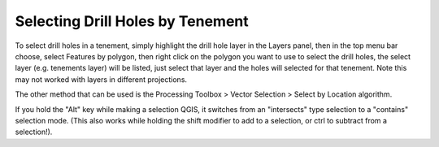=================================
Selecting Drill Holes by Tenement
=================================

To select drill holes in a tenement, simply highlight the drill hole layer in the Layers panel, then in the top menu bar choose, select Features by polygon, then right click on the polygon you want to use to select the drill holes, the select layer (e.g. tenements layer) will be listed, just select that layer and the holes will selected for that tenement. Note this may not worked with layers in different projections.

The other method that can be used is the Processing Toolbox > Vector Selection > Select by Location algorithm.

.. image:: img/select_drillholes.png
  :align: center

If you hold the "Alt" key while making a selection QGIS, it switches from an "intersects" type selection to a "contains" selection mode. (This also works while holding the shift modifier to add to a selection, or ctrl to subtract from a selection!).
